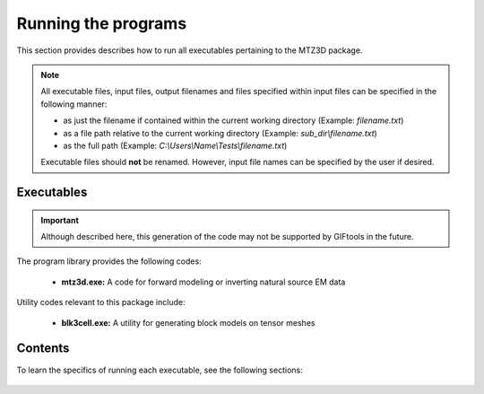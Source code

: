 .. _running:

Running the programs
====================

This section provides describes how to run all executables pertaining to the MTZ3D package.

.. note::

    All executable files, input files, output filenames and files specified within input files can be specified in the following manner:

    - as just the filename if contained within the current working directory (Example: *filename.txt*)
    - as a file path relative to the current working directory (Example: *sub_dir\\filename.txt*)
    - as the full path (Example: *C:\\Users\\Name\\Tests\\filename.txt*)

    Executable files should **not** be renamed. However, input file names can be specified by the user if desired.


Executables
-----------

.. important:: Although described here, this generation of the code may not be supported by GIFtools in the future.

The program library provides the following codes:

   - **mtz3d.exe:** A code for forward modeling or inverting natural source EM data

Utility codes relevant to this package include:

   - **blk3cell.exe:** A utility for generating block models on tensor meshes


Contents
--------

To learn the specifics of running each executable, see the following sections:

  .. toctree::
    :maxdepth: 1

    Create Model <programs/createModel>
    Forward Modeling <programs/forward>
    Inversion <programs/inversion>

